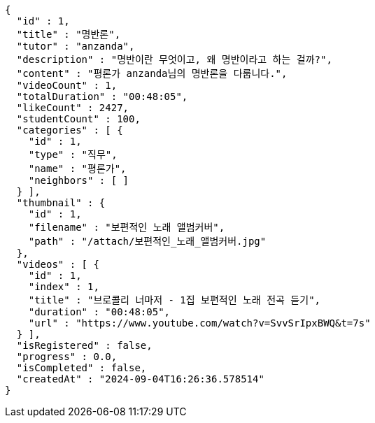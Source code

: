 [source,json,options="nowrap"]
----
{
  "id" : 1,
  "title" : "명반론",
  "tutor" : "anzanda",
  "description" : "명반이란 무엇이고, 왜 명반이라고 하는 걸까?",
  "content" : "평론가 anzanda님의 명반론을 다룹니다.",
  "videoCount" : 1,
  "totalDuration" : "00:48:05",
  "likeCount" : 2427,
  "studentCount" : 100,
  "categories" : [ {
    "id" : 1,
    "type" : "직무",
    "name" : "평론가",
    "neighbors" : [ ]
  } ],
  "thumbnail" : {
    "id" : 1,
    "filename" : "보편적인 노래 앨범커버",
    "path" : "/attach/보편적인_노래_앨범커버.jpg"
  },
  "videos" : [ {
    "id" : 1,
    "index" : 1,
    "title" : "브로콜리 너마저 - 1집 보편적인 노래 전곡 듣기",
    "duration" : "00:48:05",
    "url" : "https://www.youtube.com/watch?v=SvvSrIpxBWQ&t=7s"
  } ],
  "isRegistered" : false,
  "progress" : 0.0,
  "isCompleted" : false,
  "createdAt" : "2024-09-04T16:26:36.578514"
}
----